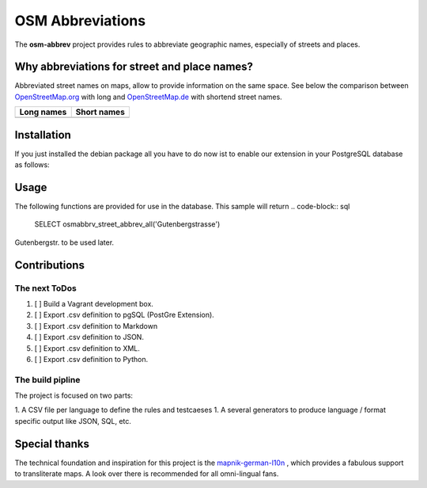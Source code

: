OSM Abbreviations
#################

The **osm-abbrev** project provides rules to abbreviate geographic names, especially of streets and places.

Why abbreviations for street and place names?
==============================================

Abbreviated street names on maps, allow to provide information on the same space. See below the comparison between OpenStreetMap.org_  with long and OpenStreetMap.de_ with shortend street names.

.. _OpenStreetMap.de: https://www.OpenStreetMap.de
.. _OpenStreetMap.org: https://www.OpenStreetMap.de/karte.html

+----------------------------------------------------------------+---------------------------------------------------------------+
| Long names                                                     | Short names                                                   |
+================================================================+===============================================================+
| .. image:: https://b.tile.openstreetmap.org/16/34123/23067.png | .. image:: https://b.tile.openstreetmap.de/16/34123/23067.png |
+----------------------------------------------------------------+---------------------------------------------------------------+

Installation
============

If you just installed the debian package all you have to do now ist to enable
our extension in your PostgreSQL database as follows:

.. code-block:: sql
  CREATE EXTENSION osmabbrv;

Usage
============

The following functions are provided for use in the database. This sample will return
.. code-block:: sql
  SELECT osmabbrv_street_abbrev_all('Gutenbergstrasse')

Gutenbergstr. to be used later.

Contributions
==============

The next ToDos
----------------

#. [ ] Build a Vagrant development box.
#. [ ] Export .csv definition to pgSQL (PostGre Extension).
#. [ ] Export .csv definition to Markdown
#. [ ] Export .csv definition to JSON.
#. [ ] Export .csv definition to XML.
#. [ ] Export .csv definition to Python.

The build pipline
-----------------

The project is focused on two parts:

1. A CSV file per language to define the rules and testcaeses
1. A several generators to produce language / format specific output like JSON, SQL, etc.

.. image:: img/build/build.png

Special thanks
==============

The technical foundation and inspiration for this project is the mapnik-german-l10n_ , which provides a fabulous support to transliterate maps. A look over there is recommended for all omni-lingual fans.

.. _mapnik-german-l10n: https://github.com/giggls/mapnik-german-l10n
